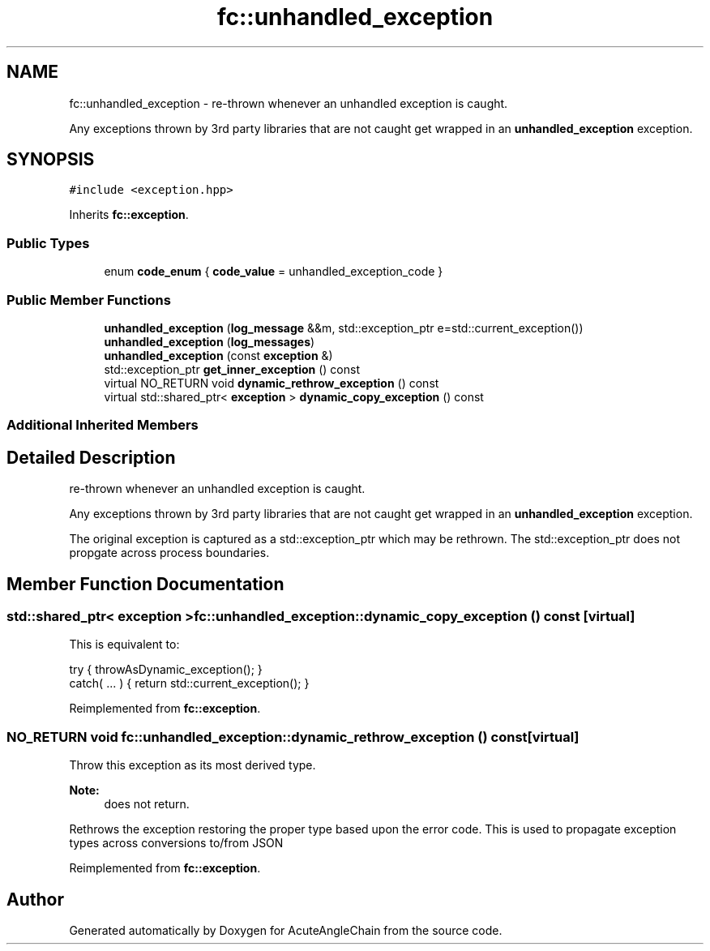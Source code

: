 .TH "fc::unhandled_exception" 3 "Sun Jun 3 2018" "AcuteAngleChain" \" -*- nroff -*-
.ad l
.nh
.SH NAME
fc::unhandled_exception \- re-thrown whenever an unhandled exception is caught\&.
.PP
Any exceptions thrown by 3rd party libraries that are not caught get wrapped in an \fBunhandled_exception\fP exception\&.  

.SH SYNOPSIS
.br
.PP
.PP
\fC#include <exception\&.hpp>\fP
.PP
Inherits \fBfc::exception\fP\&.
.SS "Public Types"

.in +1c
.ti -1c
.RI "enum \fBcode_enum\fP { \fBcode_value\fP = unhandled_exception_code }"
.br
.in -1c
.SS "Public Member Functions"

.in +1c
.ti -1c
.RI "\fBunhandled_exception\fP (\fBlog_message\fP &&m, std::exception_ptr e=std::current_exception())"
.br
.ti -1c
.RI "\fBunhandled_exception\fP (\fBlog_messages\fP)"
.br
.ti -1c
.RI "\fBunhandled_exception\fP (const \fBexception\fP &)"
.br
.ti -1c
.RI "std::exception_ptr \fBget_inner_exception\fP () const"
.br
.ti -1c
.RI "virtual NO_RETURN void \fBdynamic_rethrow_exception\fP () const"
.br
.ti -1c
.RI "virtual std::shared_ptr< \fBexception\fP > \fBdynamic_copy_exception\fP () const"
.br
.in -1c
.SS "Additional Inherited Members"
.SH "Detailed Description"
.PP 
re-thrown whenever an unhandled exception is caught\&.
.PP
Any exceptions thrown by 3rd party libraries that are not caught get wrapped in an \fBunhandled_exception\fP exception\&. 

The original exception is captured as a std::exception_ptr which may be rethrown\&. The std::exception_ptr does not propgate across process boundaries\&. 
.SH "Member Function Documentation"
.PP 
.SS "std::shared_ptr< \fBexception\fP > fc::unhandled_exception::dynamic_copy_exception () const\fC [virtual]\fP"
This is equivalent to: 
.PP
.nf
try { throwAsDynamic_exception(); }
catch( \&.\&.\&. ) { return std::current_exception(); }

.fi
.PP
 
.PP
Reimplemented from \fBfc::exception\fP\&.
.SS "NO_RETURN void fc::unhandled_exception::dynamic_rethrow_exception () const\fC [virtual]\fP"
Throw this exception as its most derived type\&.
.PP
\fBNote:\fP
.RS 4
does not return\&.
.RE
.PP
Rethrows the exception restoring the proper type based upon the error code\&. This is used to propagate exception types across conversions to/from JSON 
.PP
Reimplemented from \fBfc::exception\fP\&.

.SH "Author"
.PP 
Generated automatically by Doxygen for AcuteAngleChain from the source code\&.
